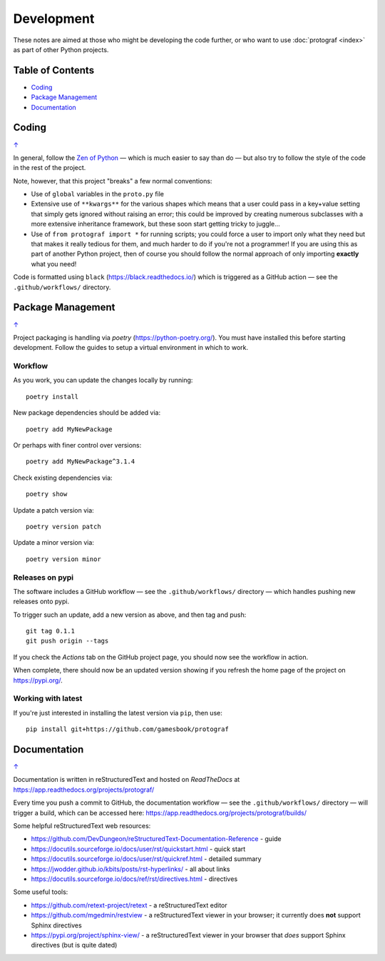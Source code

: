 ===========
Development
===========

.. |dash| unicode:: U+2014 .. EM DASH SIGN

These notes are aimed at those who might be developing the code further,
or who want to use :doc:`protograf <index>` as part of other Python
projects.

.. _table-of-contents:

Table of Contents
=================

- `Coding`_
- `Package Management`_
- `Documentation`_


Coding
======
`↑ <table-of-contents_>`_

In general, follow the `Zen of Python <https://peps.python.org/pep-0020/>`_
|dash| which is much easier to say than do |dash| but also try to follow
the style of the code in the rest of the project.

Note, however, that this project "breaks" a few normal conventions:

- Use of ``global`` variables in the ``proto.py`` file
- Extensive use of ``**kwargs**`` for the various shapes which means that a user
  could pass in a key+value setting that simply gets ignored without raising an
  error; this could be improved by creating numerous subclasses with a more
  extensive inheritance framework, but these soon start getting tricky to
  juggle...
- Use of ``from protograf import *`` for running scripts; you could force a
  user to import only what they need but that makes it really tedious for them,
  and much harder to do if you're not a programmer!  If you are using this as
  part of another Python project, then of course you should follow the normal
  approach of only importing **exactly** what you need!

Code is formatted using ``black`` (https://black.readthedocs.io/) which is
triggered as a GitHub action |dash| see the ``.github/workflows/`` directory.


Package Management
==================
`↑ <table-of-contents_>`_

Project packaging is handling via *poetry* (https://python-poetry.org/).  You
must have installed this before starting development. Follow the guides to
setup a virtual environment in which to work.

Workflow
--------

As you work, you can update the changes locally by running::

    poetry install

New package dependencies should be added via::

    poetry add MyNewPackage

Or perhaps with finer control over versions::

    poetry add MyNewPackage^3.1.4

Check existing dependencies via::

    poetry show

Update a patch version via::

    poetry version patch

Update a minor version via::

    poetry version minor

Releases on pypi
----------------

The software includes a GitHub workflow |dash| see the ``.github/workflows/``
directory |dash| which handles pushing new releases  onto pypi.

To trigger such an update, add a new version as above, and then tag and push::

    git tag 0.1.1
    git push origin --tags

If you check the *Actions* tab on the GitHub project page, you should now see
the workflow in action.

When complete, there should now be an updated version showing if you refresh
the home page of the project on https://pypi.org/.

Working with latest
-------------------

If you're just interested in installing the latest version via ``pip``,
then use::

    pip install git+https://github.com/gamesbook/protograf


Documentation
=============
`↑ <table-of-contents_>`_

Documentation is written in reStructuredText and hosted on *ReadTheDocs*
at https://app.readthedocs.org/projects/protograf/

Every time you push a commit to GitHub, the documentation workflow |dash|
see the ``.github/workflows/`` directory |dash| will trigger a build,
which can be accessed here:
https://app.readthedocs.org/projects/protograf/builds/


Some helpful reStructuredText web resources:

- https://github.com/DevDungeon/reStructuredText-Documentation-Reference - guide
- https://docutils.sourceforge.io/docs/user/rst/quickstart.html - quick start
- https://docutils.sourceforge.io/docs/user/rst/quickref.html - detailed summary
- https://jwodder.github.io/kbits/posts/rst-hyperlinks/ - all about links
- https://docutils.sourceforge.io/docs/ref/rst/directives.html - directives

Some useful tools:

- https://github.com/retext-project/retext - a reStructuredText editor
- https://github.com/mgedmin/restview - a reStructuredText viewer in your browser;
  it currently does **not** support Sphinx directives
- https://pypi.org/project/sphinx-view/ - a reStructuredText viewer in your browser
  that *does* support Sphinx directives (but is quite dated)
